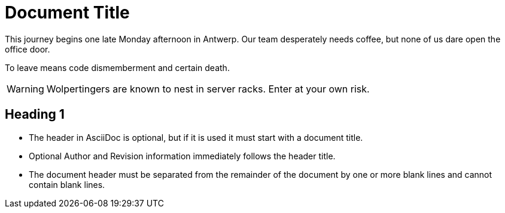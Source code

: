 = Document Title

This journey begins one late Monday afternoon in Antwerp.
Our team desperately needs coffee, but none of us dare open the office door.

To leave means code dismemberment and certain death.

WARNING: Wolpertingers are known to nest in server racks.
Enter at your own risk.

== Heading 1
* The header in AsciiDoc is optional, but if
it is used it must start with a document title.

* Optional Author and Revision information
immediately follows the header title.

* The document header must be separated from
  the remainder of the document by one or more
  blank lines and cannot contain blank lines.
